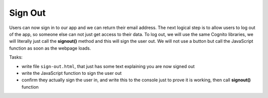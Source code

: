 .. _step11:

********
Sign Out
********

.. image:: ./images/AWSServerlessWebApplication-SignOut.jpg
  :width: 720 px
  :alt: AWS Serverless Web App
  :align: center

Users can now sign in to our app and we can return their email address. The next logical step is to allow users to log out of the app, so someone else can not just get access to their data. To log out, we will use the same Cognito libraries, we will literally just call the **signout()** method and this will sign the user out. We will not use a button but call the JavaScript function as soon as the webpage loads.

Tasks:

- write file ``sign-out.html``, that just has some text explaining you are now signed out
- write the JavaScript function to sign the user out
- confirm they actually sign the user in, and write this to the console just to prove it is working, then call **signout()** function

.. code-block:: html
  :linenos:
  :caption: sign-out.html

  <!doctype html>
  <html lang="en">
    <head>
      <meta charset="utf-8">
      <!--Cognito JavaScript-->
      <script src="js/amazon-cognito-identity.min.js"></script>  
      <script src="js/config.js"></script>
    </head>

    <body>
    <div class="container">
      <div>
        <h1>Sign Out</h1>
        <p>Successfully signed-out</p>
      </div>

      <br>
      <div id='home'>
        <p>
        <a href='./index.html'>Home</a>
        </p>
      </div>
    </div>

    <script>
      var data = { 
        UserPoolId : _config.cognito.userPoolId,
        ClientId : _config.cognito.clientId
      };
      var userPool = new AmazonCognitoIdentity.CognitoUserPool(data);
      var cognitoUser = userPool.getCurrentUser();

      window.onload = function(){
        if (cognitoUser != null) {
          cognitoUser.getSession(function(err, session) {
              if (err) {
                alert(err);
                return;
              }
              console.log('session validity: ' + session.isValid());

              // sign out
              cognitoUser.signOut();
              console.log("Signed-out");
          });
        } else {
          console.log("Already signed-out")
        }
      }
    </script>

    </body>
  </html>

.. raw:: html

  <div style="text-align: center; margin-bottom: 2em;">
    <iframe width="560" height="315" src="https://www.youtube.com/embed/Q0yzX1cc9Zo" frameborder="0" allow="accelerometer; autoplay; encrypted-media; gyroscope; picture-in-picture" allowfullscreen>
    </iframe>
  </div>
